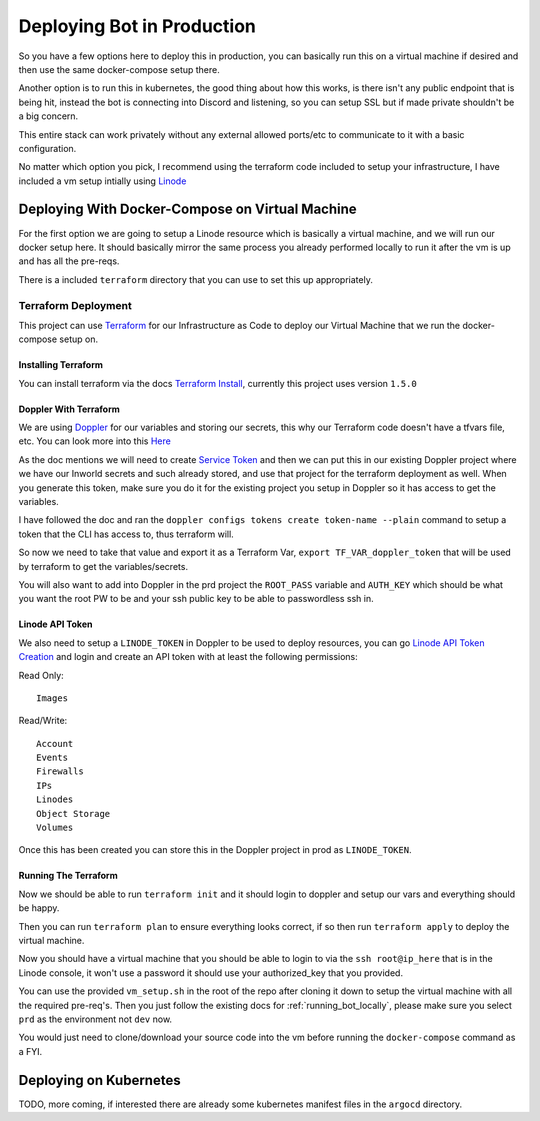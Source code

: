 *****************************
Deploying Bot in Production
*****************************
So you have a few options here to deploy this in production, you can basically run this on a virtual machine if desired and then use the same docker-compose setup there.

Another option is to run this in kubernetes, the good thing about how this works, is there isn't any public endpoint that is being hit, instead the bot is connecting into Discord and listening, so you can setup SSL but if made private shouldn't be a big concern.

This entire stack can work privately without any external allowed ports/etc to communicate to it with a basic configuration.

No matter which option you pick, I recommend using the terraform code included to setup your infrastructure, I have included a vm setup intially using `Linode <https://www.linode.com/lp/refer/?r=24202434814cd6f94325c26c8a78803a931bed0f>`_


Deploying With Docker-Compose on Virtual Machine
------------------------------------------------
For the first option we are going to setup a Linode resource which is basically a virtual machine, and we will run our docker setup here.  It should basically mirror the same process you already performed locally to run it after the vm is up and has all the pre-reqs.

There is a included ``terraform`` directory that you can use to set this up appropriately.

Terraform Deployment
`````````````````````
This project can use `Terraform <https://www.terraform.io/>`_ for our Infrastructure as Code to deploy our Virtual Machine that we run the docker-compose setup on.


Installing Terraform
''''''''''''''''''''
You can install terraform via the docs `Terraform Install <https://developer.hashicorp.com/terraform/downloads>`_, currently this project uses version ``1.5.0``

Doppler With Terraform
'''''''''''''''''''''''
We are using `Doppler <https://docs.doppler.com/docs/terraform>`_ for our variables and storing our secrets, this why our Terraform code doesn't have a tfvars file, etc.  You can look more into this `Here <https://docs.doppler.com/docs/terraform>`_

As the doc mentions we will need to create `Service Token <https://docs.doppler.com/docs/service-tokens>`_ and then we can put this in our existing Doppler project where we have our Inworld secrets and such already stored, and use that project for the terraform deployment as well.  When you generate this token, make sure you do it for the existing project you setup in Doppler so it has access to get the variables.

I have followed the doc and ran the ``doppler configs tokens create token-name --plain`` command to setup a token that the CLI has access to, thus terraform will.

So now we need to take that value and export it as a Terraform Var,  ``export TF_VAR_doppler_token`` that will be used by terraform to get the variables/secrets.

You will also want to add into Doppler in the prd project the ``ROOT_PASS`` variable and ``AUTH_KEY`` which should be what you want the root PW to be and your ssh public key to be able to passwordless ssh in.

Linode API Token
''''''''''''''''''
We also need to setup a ``LINODE_TOKEN`` in Doppler to be used to deploy resources, you can go `Linode API Token Creation <https://cloud.linode.com/profile/tokens>`_ and login and create an API token with at least the following permissions:

Read Only:

.. parsed-literal::

    Images

Read/Write:

.. parsed-literal::

    Account
    Events
    Firewalls
    IPs
    Linodes
    Object Storage
    Volumes

Once this has been created you can store this in the Doppler project in prod as ``LINODE_TOKEN``.


Running The Terraform
''''''''''''''''''''''
Now we should be able to run ``terraform init`` and it should login to doppler and setup our vars and everything should be happy.

Then you can run ``terraform plan`` to ensure everything looks correct, if so then run ``terraform apply`` to deploy the virtual machine.

Now you should have a virtual machine that you should be able to login to via the ``ssh root@ip_here`` that is in the Linode console, it won't use a password it should use your authorized_key that you provided.

You can use the provided ``vm_setup.sh`` in the root of the repo after cloning it down to setup the virtual machine with all the required pre-req's.  Then you just follow the existing docs for :ref:`running_bot_locally`, please make sure you select ``prd`` as the environment not ``dev`` now.

You would just need to clone/download your source code into the vm before running the ``docker-compose`` command as a FYI.

Deploying on Kubernetes
-----------------------
TODO, more coming, if interested there are already some kubernetes manifest files in the ``argocd`` directory.